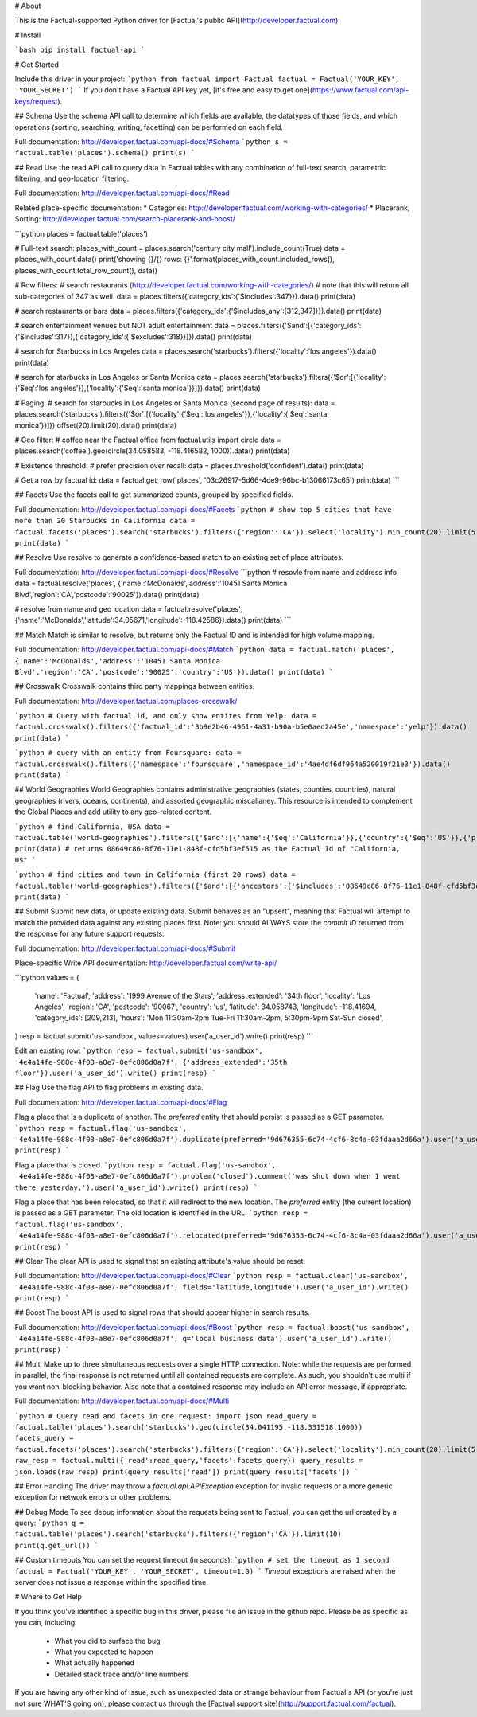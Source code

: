 # About

This is the Factual-supported Python driver for [Factual's public API](http://developer.factual.com).

# Install

```bash
pip install factual-api
```

# Get Started

Include this driver in your project:
```python
from factual import Factual
factual = Factual('YOUR_KEY', 'YOUR_SECRET')
```
If you don't have a Factual API key yet, [it's free and easy to get one](https://www.factual.com/api-keys/request).

## Schema
Use the schema API call to determine which fields are available, the datatypes of those fields, and which operations (sorting, searching, writing, facetting) can be performed on each field.

Full documentation: http://developer.factual.com/api-docs/#Schema
```python
s = factual.table('places').schema()
print(s)
```

## Read
Use the read API call to query data in Factual tables with any combination of full-text search, parametric filtering, and geo-location filtering.

Full documentation: http://developer.factual.com/api-docs/#Read

Related place-specific documentation:
* Categories: http://developer.factual.com/working-with-categories/
* Placerank, Sorting: http://developer.factual.com/search-placerank-and-boost/

```python
places = factual.table('places')

# Full-text search:
places_with_count = places.search('century city mall').include_count(True)
data = places_with_count.data()
print('showing {}/{} rows: {}'.format(places_with_count.included_rows(), places_with_count.total_row_count(), data))

# Row filters:
#  search restaurants (http://developer.factual.com/working-with-categories/)
#  note that this will return all sub-categories of 347 as well.
data = places.filters({'category_ids':{'$includes':347}}).data()
print(data)

#  search restaurants or bars
data = places.filters({'category_ids':{'$includes_any':[312,347]}}).data()
print(data)

#  search entertainment venues but NOT adult entertainment
data = places.filters({'$and':[{'category_ids':{'$includes':317}},{'category_ids':{'$excludes':318}}]}).data()
print(data)

#  search for Starbucks in Los Angeles
data = places.search('starbucks').filters({'locality':'los angeles'}).data()
print(data)

#  search for starbucks in Los Angeles or Santa Monica 
data = places.search('starbucks').filters({'$or':[{'locality':{'$eq':'los angeles'}},{'locality':{'$eq':'santa monica'}}]}).data()
print(data)

# Paging:
#  search for starbucks in Los Angeles or Santa Monica (second page of results):
data = places.search('starbucks').filters({'$or':[{'locality':{'$eq':'los angeles'}},{'locality':{'$eq':'santa monica'}}]}).offset(20).limit(20).data()
print(data)

# Geo filter:
#  coffee near the Factual office
from factual.utils import circle
data = places.search('coffee').geo(circle(34.058583, -118.416582, 1000)).data()
print(data)

# Existence threshold:
#  prefer precision over recall:
data = places.threshold('confident').data()
print(data)

# Get a row by factual id:
data = factual.get_row('places', '03c26917-5d66-4de9-96bc-b13066173c65')
print(data)
```

## Facets
Use the facets call to get summarized counts, grouped by specified fields.

Full documentation: http://developer.factual.com/api-docs/#Facets
```python
# show top 5 cities that have more than 20 Starbucks in California
data = factual.facets('places').search('starbucks').filters({'region':'CA'}).select('locality').min_count(20).limit(5).data()
print(data)
```

## Resolve
Use resolve to generate a confidence-based match to an existing set of place attributes.

Full documentation: http://developer.factual.com/api-docs/#Resolve
```python
# resovle from name and address info
data = factual.resolve('places', {'name':'McDonalds','address':'10451 Santa Monica Blvd','region':'CA','postcode':'90025'}).data()
print(data)

# resolve from name and geo location
data = factual.resolve('places', {'name':'McDonalds','latitude':34.05671,'longitude':-118.42586}).data()
print(data)
```

## Match
Match is similar to resolve, but returns only the Factual ID and is intended for high volume mapping.

Full documentation: http://developer.factual.com/api-docs/#Match
```python
data = factual.match('places', {'name':'McDonalds','address':'10451 Santa Monica Blvd','region':'CA','postcode':'90025','country':'US'}).data()
print(data)
```

## Crosswalk
Crosswalk contains third party mappings between entities.

Full documentation: http://developer.factual.com/places-crosswalk/

```python
# Query with factual id, and only show entites from Yelp:
data = factual.crosswalk().filters({'factual_id':'3b9e2b46-4961-4a31-b90a-b5e0aed2a45e','namespace':'yelp'}).data()
print(data)
```

```python
# query with an entity from Foursquare:
data = factual.crosswalk().filters({'namespace':'foursquare','namespace_id':'4ae4df6df964a520019f21e3'}).data()
print(data)
```

## World Geographies
World Geographies contains administrative geographies (states, counties, countries), natural geographies (rivers, oceans, continents), and assorted geographic miscallaney.  This resource is intended to complement the Global Places and add utility to any geo-related content.

```python
# find California, USA
data = factual.table('world-geographies').filters({'$and':[{'name':{'$eq':'California'}},{'country':{'$eq':'US'}},{'placetype':{'$eq':'region'}}]}).select('contextname,factual_id').data()
print(data)
# returns 08649c86-8f76-11e1-848f-cfd5bf3ef515 as the Factual Id of "California, US"
```

```python
# find cities and town in California (first 20 rows)
data = factual.table('world-geographies').filters({'$and':[{'ancestors':{'$includes':'08649c86-8f76-11e1-848f-cfd5bf3ef515'}},{'country':{'$eq':'US'}},{'placetype':{'$eq':'locality'}}]}).select('contextname,factual_id').data()
print(data)
```

## Submit
Submit new data, or update existing data. Submit behaves as an "upsert", meaning that Factual will attempt to match the provided data against any existing places first. Note: you should ALWAYS store the *commit ID* returned from the response for any future support requests.

Full documentation: http://developer.factual.com/api-docs/#Submit

Place-specific Write API documentation: http://developer.factual.com/write-api/

```python
values = {
    'name': 'Factual',
    'address': '1999 Avenue of the Stars',
    'address_extended': '34th floor',
    'locality': 'Los Angeles',
    'region': 'CA',
    'postcode': '90067',
    'country': 'us',
    'latitude': 34.058743,
    'longitude': -118.41694,
    'category_ids': [209,213],
    'hours': 'Mon 11:30am-2pm Tue-Fri 11:30am-2pm, 5:30pm-9pm Sat-Sun closed',
}
resp = factual.submit('us-sandbox', values=values).user('a_user_id').write()
print(resp)
```

Edit an existing row:
```python
resp = factual.submit('us-sandbox', '4e4a14fe-988c-4f03-a8e7-0efc806d0a7f', {'address_extended':'35th floor'}).user('a_user_id').write()
print(resp)
```


## Flag
Use the flag API to flag problems in existing data.

Full documentation: http://developer.factual.com/api-docs/#Flag

Flag a place that is a duplicate of another. The *preferred* entity that should persist is passed as a GET parameter.
```python
resp = factual.flag('us-sandbox', '4e4a14fe-988c-4f03-a8e7-0efc806d0a7f').duplicate(preferred='9d676355-6c74-4cf6-8c4a-03fdaaa2d66a').user('a_user_id').write()
print(resp)
```

Flag a place that is closed.
```python
resp = factual.flag('us-sandbox', '4e4a14fe-988c-4f03-a8e7-0efc806d0a7f').problem('closed').comment('was shut down when I went there yesterday.').user('a_user_id').write()
print(resp)
```

Flag a place that has been relocated, so that it will redirect to the new location. The *preferred* entity (the current location) is passed as a GET parameter. The old location is identified in the URL.
```python
resp = factual.flag('us-sandbox', '4e4a14fe-988c-4f03-a8e7-0efc806d0a7f').relocated(preferred='9d676355-6c74-4cf6-8c4a-03fdaaa2d66a').user('a_user_id').write()
print(resp)
```

## Clear
The clear API is used to signal that an existing attribute's value should be reset.

Full documentation: http://developer.factual.com/api-docs/#Clear
```python
resp = factual.clear('us-sandbox', '4e4a14fe-988c-4f03-a8e7-0efc806d0a7f', fields='latitude,longitude').user('a_user_id').write()
print(resp)
```

## Boost
The boost API is used to signal rows that should appear higher in search results.

Full documentation: http://developer.factual.com/api-docs/#Boost
```python
resp = factual.boost('us-sandbox', '4e4a14fe-988c-4f03-a8e7-0efc806d0a7f', q='local business data').user('a_user_id').write()
print(resp)
```

## Multi
Make up to three simultaneous requests over a single HTTP connection. Note: while the requests are performed in parallel, the final response is not returned until all contained requests are complete. As such, you shouldn't use multi if you want non-blocking behavior. Also note that a contained response may include an API error message, if appropriate.

Full documentation: http://developer.factual.com/api-docs/#Multi

```python
# Query read and facets in one request:
import json
read_query = factual.table('places').search('starbucks').geo(circle(34.041195,-118.331518,1000))
facets_query = factual.facets('places').search('starbucks').filters({'region':'CA'}).select('locality').min_count(20).limit(5)
raw_resp = factual.multi({'read':read_query,'facets':facets_query})
query_results = json.loads(raw_resp)
print(query_results['read'])
print(query_results['facets'])
```


## Error Handling
The driver may throw a `factual.api.APIException` exception for invalid requests or a more generic exception for network errors or other problems.

## Debug Mode
To see debug information about the requests being sent to Factual, you can get the url created by a query:
```python
q = factual.table('places').search('starbucks').filters({'region':'CA'}).limit(10)
print(q.get_url())
```


## Custom timeouts
You can set the request timeout (in seconds):
```python
# set the timeout as 1 second
factual = Factual('YOUR_KEY', 'YOUR_SECRET', timeout=1.0)
```
`Timeout` exceptions are raised when the server does not issue a response within the specified time.


# Where to Get Help

If you think you've identified a specific bug in this driver, please file an issue in the github repo. Please be as specific as you can, including:

  * What you did to surface the bug
  * What you expected to happen
  * What actually happened
  * Detailed stack trace and/or line numbers

If you are having any other kind of issue, such as unexpected data or strange behaviour from Factual's API (or you're just not sure WHAT'S going on), please contact us through the [Factual support site](http://support.factual.com/factual).


